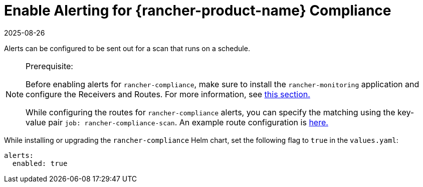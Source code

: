= Enable Alerting for {rancher-product-name} Compliance
:revdate: 2025-08-26
:page-revdate: {revdate}

Alerts can be configured to be sent out for a scan that runs on a schedule.

[NOTE]
.Prerequisite:
====

Before enabling alerts for `rancher-compliance`, make sure to install the `rancher-monitoring` application and configure the Receivers and Routes. For more information, see xref:observability/monitoring-and-dashboards/configuration/receivers.adoc[this section.]

While configuring the routes for `rancher-compliance` alerts, you can specify the matching using the key-value pair `job: rancher-compliance-scan`. An example route configuration is xref:observability/monitoring-and-dashboards/configuration/receivers.adoc#_example_route_config_for_cis_scan_alerts[here.]
====


While installing or upgrading the `rancher-compliance` Helm chart, set the following flag to `true` in the `values.yaml`:

[,yaml]
----
alerts:
  enabled: true
----
